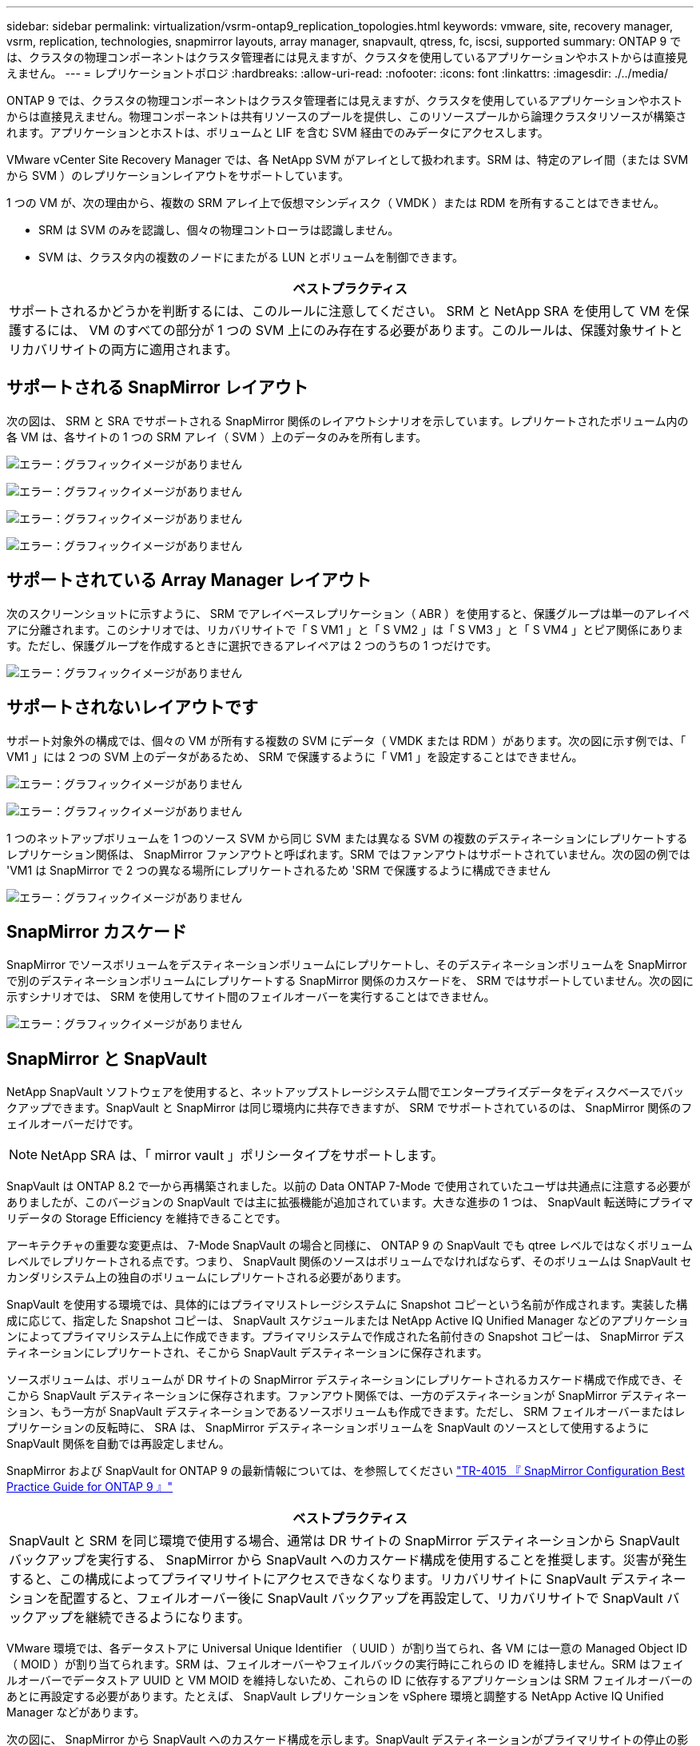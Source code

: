 ---
sidebar: sidebar 
permalink: virtualization/vsrm-ontap9_replication_topologies.html 
keywords: vmware, site, recovery manager, vsrm, replication, technologies, snapmirror layouts, array manager, snapvault, qtress, fc, iscsi, supported 
summary: ONTAP 9 では、クラスタの物理コンポーネントはクラスタ管理者には見えますが、クラスタを使用しているアプリケーションやホストからは直接見えません。 
---
= レプリケーショントポロジ
:hardbreaks:
:allow-uri-read: 
:nofooter: 
:icons: font
:linkattrs: 
:imagesdir: ./../media/


[role="lead"]
ONTAP 9 では、クラスタの物理コンポーネントはクラスタ管理者には見えますが、クラスタを使用しているアプリケーションやホストからは直接見えません。物理コンポーネントは共有リソースのプールを提供し、このリソースプールから論理クラスタリソースが構築されます。アプリケーションとホストは、ボリュームと LIF を含む SVM 経由でのみデータにアクセスします。

VMware vCenter Site Recovery Manager では、各 NetApp SVM がアレイとして扱われます。SRM は、特定のアレイ間（または SVM から SVM ）のレプリケーションレイアウトをサポートしています。

1 つの VM が、次の理由から、複数の SRM アレイ上で仮想マシンディスク（ VMDK ）または RDM を所有することはできません。

* SRM は SVM のみを認識し、個々の物理コントローラは認識しません。
* SVM は、クラスタ内の複数のノードにまたがる LUN とボリュームを制御できます。


|===
| ベストプラクティス 


| サポートされるかどうかを判断するには、このルールに注意してください。 SRM と NetApp SRA を使用して VM を保護するには、 VM のすべての部分が 1 つの SVM 上にのみ存在する必要があります。このルールは、保護対象サイトとリカバリサイトの両方に適用されます。 
|===


== サポートされる SnapMirror レイアウト

次の図は、 SRM と SRA でサポートされる SnapMirror 関係のレイアウトシナリオを示しています。レプリケートされたボリューム内の各 VM は、各サイトの 1 つの SRM アレイ（ SVM ）上のデータのみを所有します。

image:vsrm-ontap9_image7.png["エラー：グラフィックイメージがありません"]

image:vsrm-ontap9_image8.png["エラー：グラフィックイメージがありません"]

image:vsrm-ontap9_image9.png["エラー：グラフィックイメージがありません"]

image:vsrm-ontap9_image10.png["エラー：グラフィックイメージがありません"]



== サポートされている Array Manager レイアウト

次のスクリーンショットに示すように、 SRM でアレイベースレプリケーション（ ABR ）を使用すると、保護グループは単一のアレイペアに分離されます。このシナリオでは、リカバリサイトで「 S VM1 」と「 S VM2 」は「 S VM3 」と「 S VM4 」とピア関係にあります。ただし、保護グループを作成するときに選択できるアレイペアは 2 つのうちの 1 つだけです。

image:vsrm-ontap9_image11.png["エラー：グラフィックイメージがありません"]



== サポートされないレイアウトです

サポート対象外の構成では、個々の VM が所有する複数の SVM にデータ（ VMDK または RDM ）があります。次の図に示す例では、「 VM1 」には 2 つの SVM 上のデータがあるため、 SRM で保護するように「 VM1 」を設定することはできません。

image:vsrm-ontap9_image12.png["エラー：グラフィックイメージがありません"]

image:vsrm-ontap9_image13.png["エラー：グラフィックイメージがありません"]

1 つのネットアップボリュームを 1 つのソース SVM から同じ SVM または異なる SVM の複数のデスティネーションにレプリケートするレプリケーション関係は、 SnapMirror ファンアウトと呼ばれます。SRM ではファンアウトはサポートされていません。次の図の例では 'VM1 は SnapMirror で 2 つの異なる場所にレプリケートされるため 'SRM で保護するように構成できません

image:vsrm-ontap9_image14.png["エラー：グラフィックイメージがありません"]



== SnapMirror カスケード

SnapMirror でソースボリュームをデスティネーションボリュームにレプリケートし、そのデスティネーションボリュームを SnapMirror で別のデスティネーションボリュームにレプリケートする SnapMirror 関係のカスケードを、 SRM ではサポートしていません。次の図に示すシナリオでは、 SRM を使用してサイト間のフェイルオーバーを実行することはできません。

image:vsrm-ontap9_image15.png["エラー：グラフィックイメージがありません"]



== SnapMirror と SnapVault

NetApp SnapVault ソフトウェアを使用すると、ネットアップストレージシステム間でエンタープライズデータをディスクベースでバックアップできます。SnapVault と SnapMirror は同じ環境内に共存できますが、 SRM でサポートされているのは、 SnapMirror 関係のフェイルオーバーだけです。


NOTE: NetApp SRA は、「 mirror vault 」ポリシータイプをサポートします。

SnapVault は ONTAP 8.2 で一から再構築されました。以前の Data ONTAP 7-Mode で使用されていたユーザは共通点に注意する必要がありましたが、このバージョンの SnapVault では主に拡張機能が追加されています。大きな進歩の 1 つは、 SnapVault 転送時にプライマリデータの Storage Efficiency を維持できることです。

アーキテクチャの重要な変更点は、 7-Mode SnapVault の場合と同様に、 ONTAP 9 の SnapVault でも qtree レベルではなくボリュームレベルでレプリケートされる点です。つまり、 SnapVault 関係のソースはボリュームでなければならず、そのボリュームは SnapVault セカンダリシステム上の独自のボリュームにレプリケートされる必要があります。

SnapVault を使用する環境では、具体的にはプライマリストレージシステムに Snapshot コピーという名前が作成されます。実装した構成に応じて、指定した Snapshot コピーは、 SnapVault スケジュールまたは NetApp Active IQ Unified Manager などのアプリケーションによってプライマリシステム上に作成できます。プライマリシステムで作成された名前付きの Snapshot コピーは、 SnapMirror デスティネーションにレプリケートされ、そこから SnapVault デスティネーションに保存されます。

ソースボリュームは、ボリュームが DR サイトの SnapMirror デスティネーションにレプリケートされるカスケード構成で作成でき、そこから SnapVault デスティネーションに保存されます。ファンアウト関係では、一方のデスティネーションが SnapMirror デスティネーション、もう一方が SnapVault デスティネーションであるソースボリュームも作成できます。ただし、 SRM フェイルオーバーまたはレプリケーションの反転時に、 SRA は、 SnapMirror デスティネーションボリュームを SnapVault のソースとして使用するように SnapVault 関係を自動では再設定しません。

SnapMirror および SnapVault for ONTAP 9 の最新情報については、を参照してください https://www.netapp.com/media/17229-tr4015.pdf?v=127202175503P["TR-4015 『 SnapMirror Configuration Best Practice Guide for ONTAP 9 』"^]

|===
| ベストプラクティス 


| SnapVault と SRM を同じ環境で使用する場合、通常は DR サイトの SnapMirror デスティネーションから SnapVault バックアップを実行する、 SnapMirror から SnapVault へのカスケード構成を使用することを推奨します。災害が発生すると、この構成によってプライマリサイトにアクセスできなくなります。リカバリサイトに SnapVault デスティネーションを配置すると、フェイルオーバー後に SnapVault バックアップを再設定して、リカバリサイトで SnapVault バックアップを継続できるようになります。 
|===
VMware 環境では、各データストアに Universal Unique Identifier （ UUID ）が割り当てられ、各 VM には一意の Managed Object ID （ MOID ）が割り当てられます。SRM は、フェイルオーバーやフェイルバックの実行時にこれらの ID を維持しません。SRM はフェイルオーバーでデータストア UUID と VM MOID を維持しないため、これらの ID に依存するアプリケーションは SRM フェイルオーバーのあとに再設定する必要があります。たとえば、 SnapVault レプリケーションを vSphere 環境と調整する NetApp Active IQ Unified Manager などがあります。

次の図に、 SnapMirror から SnapVault へのカスケード構成を示します。SnapVault デスティネーションがプライマリサイトの停止の影響を受けない DR サイトまたは第 3 のサイトにある場合、フェイルオーバー後にバックアップを続行できるように環境を再設定できます。

image:vsrm-ontap9_image16.png["エラー：グラフィックイメージがありません"]

次の図は、 SRM を使用して SnapMirror レプリケーションをプライマリサイトに反転したあとの構成を示しています。SnapMirror ソースから SnapVault バックアップが実行されるように環境が再設定されている。このセットアップは、 SnapMirror SnapVault のファンアウト構成です。

image:vsrm-ontap9_image17.png["エラー：グラフィックイメージがありません"]

SRM でフェイルバックを実行し、 SnapMirror 関係が再度反転されると、本番環境のデータはプライマリサイトに戻ります。SnapMirror と SnapVault のバックアップにより、 DR サイトへのフェイルオーバー前と同じ方法でこのデータを保護できるようになりました。



== Site Recovery Manager 環境での qtree の使用

qtree は、 NAS のファイルシステムクォータを適用可能な特殊なディレクトリです。ONTAP 9 では qtree を作成でき、 SnapMirror でレプリケートされたボリュームに配置できます。ただし、 SnapMirror では、個々の qtree のレプリケーションまたは qtree レベルのレプリケーションは実行できません。すべての SnapMirror レプリケーションは、ボリュームレベルで実行されます。このため、 SRM で qtree を使用することは推奨されません。



== FC と iSCSI の混在環境

サポート対象の SAN プロトコル（ FC 、 FCoE 、 iSCSI ）の場合、 ONTAP 9 は LUN サービスを提供します。 LUN サービスの提供とは、 LUN を作成して、接続されているホストにマッピングする機能です。クラスタは複数のコントローラで構成されるため、個々の LUN へのマルチパス I/O で管理される論理パスが複数あります。ホスト上で Asymmetric Logical Unit Access （ ALUA ；非対称論理ユニットアクセス）が使用されるため、 LUN への最適なパスが選択され、データ転送用にアクティブになります。LUN への最適パスが変わった場合（格納先ボリュームが移動された場合など）、 ONTAP 9 は自動的にこの変更を認識し、システムを停止することなく調整します。最適パスが利用できなくなった場合、 ONTAP は無停止で他の利用可能なパスに切り替えることができます。

VMware SRM と NetApp SRA の環境では、一方のサイトで FC プロトコルを使用し、もう一方のサイトで iSCSI プロトコルを使用できます。ただし、 FC 接続のデータストアと iSCSI 接続のデータストアを同じ ESXi ホストで混在させたり、同じクラスタ内の別のホストで使用したりすることはできません。この構成は SRM ではサポートされていません。 SRM フェイルオーバーまたはテストフェイルオーバーの実行中、 SRM は要求に応じて ESXi ホストのすべての FC イニシエータと iSCSI イニシエータを含めます。

|===
| ベストプラクティス 


| SRM と SRA では、保護サイトとリカバリサイト間での FC プロトコルと iSCSI プロトコルの混在をサポートしています。ただし、各サイトで FC または iSCSI のどちらかのプロトコルを 1 つだけ使用し、同じサイトで両方のプロトコルを使用することはできません。1 つのサイトに FC プロトコルと iSCSI プロトコル両方を設定する必要がある場合、一部のホストで iSCSI を使用し、他のホストで FC を使用することを推奨します。また、 VM がどちらか一方のホストグループまたは他方のホストグループにフェイルオーバーするように設定されるように、 SRM リソースマッピングを設定することも推奨します。 
|===